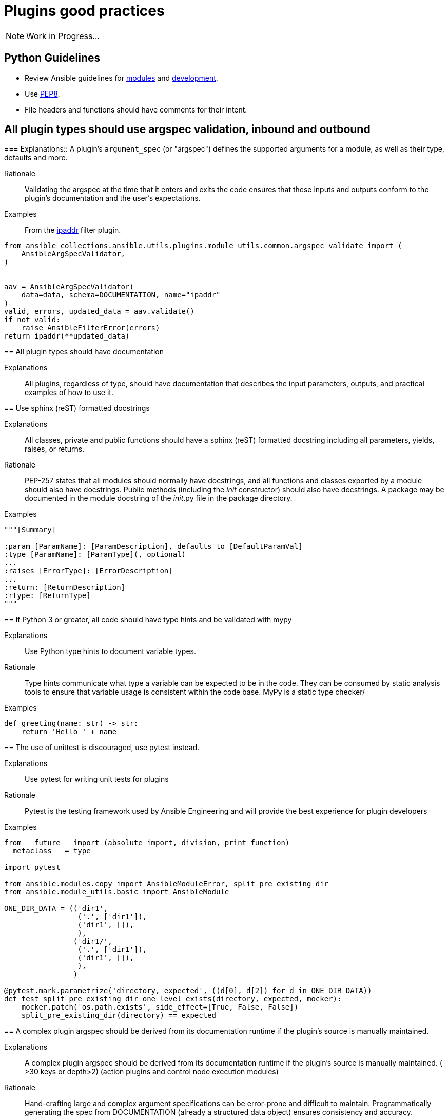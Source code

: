 = Plugins good practices

NOTE: Work in Progress...

== Python Guidelines

* Review Ansible guidelines for https://docs.ansible.com/ansible/latest/dev_guide/developing_modules_best_practices.html[modules] and https://docs.ansible.com/ansible/latest/dev_guide/index.html[development].
* Use https://pep8.org/[PEP8].
* File headers and functions should have comments for their intent.


== All plugin types should use argspec validation, inbound and outbound
[%collapsible]
===
Explanations:: A plugin's `argument_spec` (or "argspec") defines the supported arguments for a module, as well as their type, defaults and more.

Rationale:: Validating the argspec at the time that it enters and exits the code ensures that these inputs and outputs conform to the plugin's documentation and the user's expectations.

Examples::
From the https://github.com/ansible-collections/ansible.utils/blob/2.6.0/plugins/filter/ipaddr.py[ipaddr] filter plugin.
[source,python]
----
from ansible_collections.ansible.utils.plugins.module_utils.common.argspec_validate import (
    AnsibleArgSpecValidator,
)


aav = AnsibleArgSpecValidator(
    data=data, schema=DOCUMENTATION, name="ipaddr"
)
valid, errors, updated_data = aav.validate()
if not valid:
    raise AnsibleFilterError(errors)
return ipaddr(**updated_data)
----
====

== All plugin types should have documentation
[%collapsible]
====
Explanations::
All plugins, regardless of type, should have documentation that describes the input parameters, outputs, and practical examples of how to use it.
====

== Use sphinx (reST) formatted docstrings
[%collapsible]
====
Explanations::
All classes, private and public functions should have a sphinx (reST) formatted docstring including all parameters, yields, raises, or returns.

Rationale::
PEP-257 states that all modules should normally have docstrings, and all functions and classes exported by a module should also have docstrings. Public methods (including the __init__ constructor) should also have docstrings. A package may be documented in the module docstring of the __init__.py file in the package directory.

Examples::
[source,python]
----
"""[Summary]

:param [ParamName]: [ParamDescription], defaults to [DefaultParamVal]
:type [ParamName]: [ParamType](, optional)
...
:raises [ErrorType]: [ErrorDescription]
...
:return: [ReturnDescription]
:rtype: [ReturnType]
"""
----

====

== If Python 3 or greater, all code should have type hints and be validated with mypy
[%collapsible]
====
Explanations:: Use Python type hints to document variable types.

Rationale::  Type hints communicate what type a variable can be expected to be in the code. They can be consumed by static analysis tools to ensure that variable usage is consistent within the code base.
MyPy is a static type checker/

Examples::
[source,python]
----
def greeting(name: str) -> str:
    return 'Hello ' + name
----

====

== The use of unittest is discouraged, use pytest instead.
[%collapsible]
====
Explanations:: Use pytest for writing unit tests for plugins

Rationale:: Pytest is the testing framework used by Ansible Engineering and will provide the best experience for plugin developers

Examples::
[source,python]
----
from __future__ import (absolute_import, division, print_function)
__metaclass__ = type

import pytest

from ansible.modules.copy import AnsibleModuleError, split_pre_existing_dir
from ansible.module_utils.basic import AnsibleModule

ONE_DIR_DATA = (('dir1',
                 ('.', ['dir1']),
                 ('dir1', []),
                 ),
                ('dir1/',
                 ('.', ['dir1']),
                 ('dir1', []),
                 ),
                ) 

@pytest.mark.parametrize('directory, expected', ((d[0], d[2]) for d in ONE_DIR_DATA))
def test_split_pre_existing_dir_one_level_exists(directory, expected, mocker):
    mocker.patch('os.path.exists', side_effect=[True, False, False])
    split_pre_existing_dir(directory) == expected

----

====

== A complex plugin argspec should be derived from its documentation runtime if the plugin’s source is manually maintained.
[%collapsible]
====
Explanations::
A complex plugin argspec should be derived from its documentation runtime if the plugin’s source is manually maintained.  ( >30 keys or depth>2) (action plugins and control node execution modules)

Rationale::
Hand-crafting large and complex argument specifications can be error-prone and difficult to maintain.  Programmatically generating the spec from DOCUMENTATION (already a structured data object) ensures consistency and accuracy. 

====

== Formatting of manually maintained plugin argspecs
[%collapsible]
====
Explanations::
Ensure a consistent approach to the way commplex argument_specs are formatted within a collection.

Rationale::
When hand-writing a complex argspec, the author may choose to build up to data structure from multiple dictionaries or vars.
Other authors may choose to implement a complex, nested argspec as a single dictionary.
Within a single collection, select one style and use it consistently.

Examples::
Single dictionary:
https://github.com/ansible-collections/cisco.nxos/blob/3.0.0/plugins/module_utils/network/nxos/argspec/bgp_global/bgp_global.py

Multiple dictionaries:
https://github.com/ansible-collections/community.aws/blob/stable-3/plugins/modules/ec2_scaling_policy.py#L355-L370
https://github.com/ansible-collections/amazon.cloud/blob/0.1.0/plugins/modules/backup_report_plan.py#L182-L234
====


== A plugin’s entry file should not contain more than 500 lines
[%collapsible]
====
Explanations::
A plugin’s entry file should not contain more than 500 lines

Rationale::
Long and complex code files can be difficult to maintain.
Wherever possible, reusable functions and classes, such as those for data validation or manipulation, should be moved to module_utility or plugin_utility files and imported into plugins.
This keeps the plugin code easier to read and maintain.
500 lines is a general guideline that should serve most cases.
====

== Action plugins should be used when the code runs on the control node.
[%collapsible]
====
Explanations::
Use an action plugin for code that needs to run on the controller, where the host would be `localhost`.
Rationale::
Action plugins let you integrate local processing and local data with module functionality.
Action plugins act in conjunction with modules to execute the actions required by playbook tasks.
Using an action plugin will cause Ansible to skip creating a temporary tarball of execution code and runs the code directly on the controller host.

Examples::
See the `ansible.snmp.get` https://github.com/ansible-network/ansible.snmp/blob/main/plugins/action/get.py[action plugin] and associated https://github.com/ansible-network/ansible.snmp/blob/main/plugins/modules/get.py[module].

====

== Design decisions accounting for “jump hosts” should be avoided.
[%collapsible]
====
Explanations::
A plugin should be developed in accordance with Ansible best practices, without accounting for possible environment-specific variables.

Rationale::
The plugin author should prioritize development of the plugin's function.
If an environment that the plugin could possibly run in (such as on a jump host) has some unique property this should be managed by the operator's Ansible configuration, separate from the plugin code.

====

== Plugins should be initially developed using the ansible plugin builder
[%collapsible]
====
Explanations::
The https://github.com/ansible-community/ansible.plugin_builder[ansible.plugin_builder] is a tool which helps developers scaffold new plugins.

====

== Pylint and type exceptions should have a specific exclusion type
[%collapsible]
====
Explanations::
Pylint and type exceptions should only be used when required due to bugs or 3rd party package requirements. All should have a specific exclusion type.

Rationale::
Linting and type exceptions should not be used except where the logic of the code absolutely requires it.

Examples::
[source,python]
----
            if not rule.get('group_desc', '').strip():
                # retry describing the group once
                try:
                    auto_group = get_security_groups_with_backoff(client, Filters=ansible_dict_to_boto3_filter_list(filters)).get('SecurityGroups', [])[0]
                except (is_boto3_error_code('InvalidGroup.NotFound'), IndexError):
                    module.fail_json(msg="group %s will be automatically created by rule %s but "
                                         "no description was provided" % (group_name, rule))
                except ClientError as e:  # pylint: disable=duplicate-except
                    module.fail_json_aws(e)
----


====

== Plugins for applicance configuration should follow the Resource Module pattern (see below)
[%collapsible]
====
Explanations:: Resource modules allow the user to manage resources on an appliance (such as a network or security device) without having to write complex Jinja templates.

Rationale:: Resource modules allow the user to manage resources on an appliance (such as a network or security device) without having to write complex Jinja templates.

Examples::
https://docs.ansible.com/ansible/latest/network/user_guide/network_resource_modules.html

====

== Use clear error/info messages
[%collapsible]
====
Explanations:: This will make it easier to troubleshoot failures if they occur

Rationale:: Error messages that communicate specific details of the failure will aid in resolving the problem.
Unclear error messages such as "Failed!" are unnecessarily obscure.

Examples::
[source,python]
----
    if checksum and checksum_src != checksum:
        module.fail_json(
            msg='Copied file does not match the expected checksum. Transfer failed.',
            checksum=checksum_src,
            expected_checksum=checksum
        )
----

====
